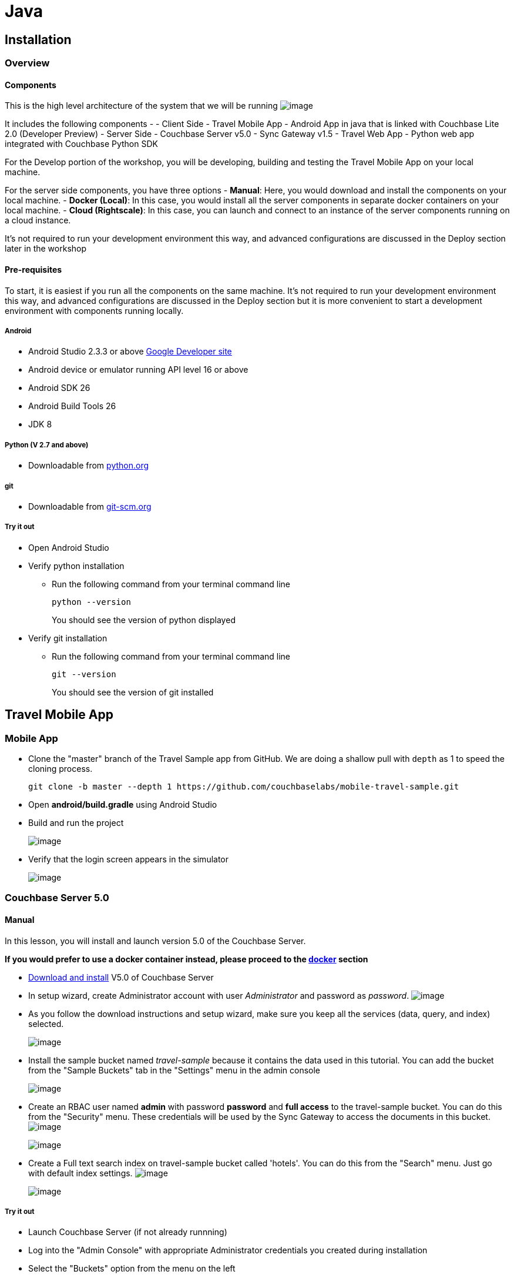 = Java

[[installation]]
Installation
------------

[[overview]]
Overview
~~~~~~~~

[[components]]
Components
^^^^^^^^^^

This is the high level architecture of the system that we will be
running
image:https://raw.githubusercontent.com/couchbaselabs/mobile-travel-sample/master/content/assets/travelsampleapp-arch.png[image]

It includes the following components - - Client Side - Travel Mobile App
- Android App in java that is linked with Couchbase Lite 2.0 (Developer
Preview) - Server Side - Couchbase Server v5.0 - Sync Gateway v1.5 -
Travel Web App - Python web app integrated with Couchbase Python SDK

For the Develop portion of the workshop, you will be developing,
building and testing the Travel Mobile App on your local machine.

For the server side components, you have three options - *Manual*: Here,
you would download and install the components on your local machine. -
*Docker (Local)*: In this case, you would install all the server
components in separate docker containers on your local machine. - *Cloud
(Rightscale)*: In this case, you can launch and connect to an instance
of the server components running on a cloud instance.

It's not required to run your development environment this way, and
advanced configurations are discussed in the Deploy section later in the
workshop

[[pre-requisites]]
Pre-requisites
^^^^^^^^^^^^^^

To start, it is easiest if you run all the components on the same
machine. It's not required to run your development environment this way,
and advanced configurations are discussed in the Deploy section but it
is more convenient to start a development environment with components
running locally.

[[android]]
Android
+++++++

* Android Studio 2.3.3 or above https://developer.android.com[Google
Developer site]
* Android device or emulator running API level 16 or above
* Android SDK 26
* Android Build Tools 26
* JDK 8

[[python-v-2.7-and-above]]
Python (V 2.7 and above)
++++++++++++++++++++++++

* Downloadable from https://www.python.org/downloads/[python.org]

[[git]]
git
+++

* Downloadable from
https://git-scm.com/book/en/v2/Getting-Started-Installing-Git[git-scm.org]

[[try-it-out]]
Try it out
++++++++++

* Open Android Studio
* Verify python installation
** Run the following command from your terminal command line
+
[source,bash]
----
python --version
----
+
You should see the version of python displayed
* Verify git installation
** Run the following command from your terminal command line
+
[source,bash]
----
git --version
----
+
You should see the version of git installed

[[travel-mobile-app]]
Travel Mobile App
-----------------

[[mobile-app]]
Mobile App
~~~~~~~~~~

* Clone the "master" branch of the Travel Sample app from GitHub. We are
doing a shallow pull with `depth` as 1 to speed the cloning process.
+
[source,bash]
----
git clone -b master --depth 1 https://github.com/couchbaselabs/mobile-travel-sample.git
----
* Open *android/build.gradle* using Android Studio
* Build and run the project
+
image:https://cl.ly/1r0T100T0c22/as-build.png[image]
* Verify that the login screen appears in the simulator
+
image:https://cl.ly/0T0G2S083g41/as-login.png[image]

[[couchbase-server-5.0]]
Couchbase Server 5.0
~~~~~~~~~~~~~~~~~~~~

[[manual]]
Manual
^^^^^^

In this lesson, you will install and launch version 5.0 of the Couchbase
Server.

*If you would prefer to use a docker container instead, please proceed
to the link:/tutorials/travel-sample/develop/java#/0/3/1[docker]
section*

* https://www.couchbase.com/downloads#couchbase-server[Download and
install] V5.0 of Couchbase Server
* In setup wizard, create Administrator account with user
_Administrator_ and password as _password_.
image:https://raw.githubusercontent.com/couchbaselabs/mobile-travel-sample/master/content/assets/createadminuser.png[image]
* As you follow the download instructions and setup wizard, make sure
you keep all the services (data, query, and index) selected.
+
image:https://cl.ly/1o3H0t3f0d1n/cbs-services.png[image]
* Install the sample bucket named _travel-sample_ because it contains
the data used in this tutorial. You can add the bucket from the "Sample
Buckets" tab in the "Settings" menu in the admin console
+
image:https://raw.githubusercontent.com/couchbaselabs/mobile-travel-sample/master/content/assets/sample_bucket.png[image]
* Create an RBAC user named *admin* with password *password* and *full
access* to the travel-sample bucket. You can do this from the "Security"
menu. These credentials will be used by the Sync Gateway to access the
documents in this bucket.
image:https://raw.githubusercontent.com/couchbaselabs/mobile-travel-sample/master/content/assets/add_rbac.png[image]
+
image:https://raw.githubusercontent.com/couchbaselabs/mobile-travel-sample/master/content/assets/RBAC_user.png[image]
* Create a Full text search index on travel-sample bucket called
'hotels'. You can do this from the "Search" menu. Just go with default
index settings.
image:https://raw.githubusercontent.com/couchbaselabs/mobile-travel-sample/master/content/assets/add_fts.png[image]
+
image:https://raw.githubusercontent.com/couchbaselabs/mobile-travel-sample/master/content/assets/fts.png[image]

[[try-it-out-1]]
Try it out
++++++++++

* Launch Couchbase Server (if not already runnning)
* Log into the "Admin Console" with appropriate Administrator
credentials you created during installation
* Select the "Buckets" option from the menu on the left
* Verify that you have around 31,000 documents in your travel-sample
bucket

[[docker-local]]
Docker (Local)
^^^^^^^^^^^^^^

* Create a local docker network named "workshop" if one does not exist
already. Open a terminal window and run the following command
+
[source,bash]
----
$ docker network ls
$ docker network create -d bridge workshop
----
* To run the application in a container, you will first get the docker
image from Docker Hub. Open a new terminal window and run the following.
+
[source,bash]
----
$ docker pull connectsv/server-internal:sandbox
----
* Once the command has completed you can start the application with the
following.
+
[source,bash]
----
$ docker run -d --name cb-server --network workshop -p 8091-8094:8091-8094 -p 11210:11210 connectsv/server-internal:sandbox
----
* You can view the logs at any time by running the following command
+
[source,bash]
----
$ docker logs cb-server
----
* It may take a few seconds for the server to startup. Verify that the
docker image is running with following command
+
[source,bash]
----
$ docker ps
----

[[try-it-out-2]]
Try it out
++++++++++

* Launch Couchbase Server
* Log into the "Admin Console" with username as "Administrator" and
password as "password"
* Select the "Buckets" option from the menu on the left
* Verify that you have around 31,000 documents in your travel-sample
bucket

[[cloud]]
Cloud
^^^^^

*NOTE:* The RightScale cloud environment is only available for
in-classroom run workshops.

Before you get started with this section, make sure your followed the
instructions link:/tutorials/travel-sample/develop/java#/0/1/0[here] to
download the Travel Mobile app. Use this option to connect to a private
instance of Couchbase Server components running on Rightscale cloud
environment. At the end of this lesson, the following components will be
launched in the cloud- - Couchbase Server - Sync Gateway - Travel Web
Application

NOTE: This instance will be available for you to use for the duration of
the workshop. The instance will automatically be terminated after the
workshop. Every user will have their own sandboxed instance.

* Access https://selfservice-4.rightscale.com/catalog on your browser.
* Log in with `workshop@couchbase.com` and `cbworkshop123` as the
password.
image:https://raw.githubusercontent.com/couchbaselabs/mobile-travel-sample/master/content/assets/rightscale_login.png[image]
* From the catalog of available projects, select the *Mobile Workshop
2017*, give it a name and then click *Launch*.
image:https://raw.githubusercontent.com/couchbaselabs/mobile-travel-sample/master/content/assets/rightscale_selectproject.png[image]
* Once the instance is running, You should see the state change to
"launching". It will take several minutes to launch. So be patient!
image:https://raw.githubusercontent.com/couchbaselabs/mobile-travel-sample/master/content/assets/rightscale_launching.png[image]
* Once the instance is running, You should see the state change to
"running". There are two instances - one for "Develop" and one for
"Deploy". We are only interested in the "Develop" option.
image:https://raw.githubusercontent.com/couchbaselabs/mobile-travel-sample/master/content/assets/rightscale_running.png[image]

Now that you have the instance up and running, you will have to edit the
mobile app so it points to the newly deployed Python Web Server and Sync
Gateway.

*Open the file* `DatabaseManager.java`. You must update the
`mPythonWebServerEndpoint` constant which points to the Python Web
Server. Replace the hostname with the IP Address of the Rightscale
instance. In the example above that would be `54.148.83.39` but yours
will be different.

https://github.com/couchbaselabs/mobile-travel-sample/blob/master/android/app/src/main/java/com/couchbase/travelsample/util/DatabaseManager.java[DatabaseManager.java]

[source,java]
----
public static String mPythonWebServerEndpoint = "http://54.148.83.39:8080/api/";
----

Next, you will update the Sync Gateway endpoint.

*Open the file* `DatabaseManager.java`. You must update the
`mSyncGatewayEndpoint` constant. Replace the hostname with the IP
Address of the Rightscale instance. In the example above that would be
`54.148.83.39` but yours will be different.

https://github.com/couchbaselabs/mobile-travel-sample/blob/master/android/app/src/main/java/com/couchbase/travelsample/util/DatabaseManager.java[DatabaseManager.java]

[source,java]
----
private static String mSyncGatewayEndpoint = "blip://54.148.83.39:4984/travel-sample";
----

[[try-it-out-couchbase-server]]
Try it out (Couchbase Server)
+++++++++++++++++++++++++++++

* Access Couchbase Server from the URL listed in the Deploy instance. In
my example (from screenshot above), that would be
`http://54.148.83.39:8091`
* Log into the "Admin Console" with username as "Administrator" and
password as "password"
* Select the "Buckets" option from the menu on the left
* Verify that you have around 31,000 documents in your travel-sample
bucket

[[try-it-out-sync-gateway]]
Try it out (Sync Gateway)
+++++++++++++++++++++++++

* Access Sync Gateway from the URL listed in the Deploy instance. In my
example (from screenshot above), that would be
`http://52.38.236.38:4984`
* You should the following response
`json  { "couchdb":"Welcome", "vendor":{"name":"Couchbase Sync Gateway","version":1.5}, "version":"Couchbase Sync Gateway/1.5.0(594;e78dbf1)"  }`

[[try-it-out-travel-app]]
Try it out (Travel App)
+++++++++++++++++++++++

* Access Travel Web App from the URL listed in the Deploy instance. In
my example (from screenshot above), that would be
`http://54.148.83.39:8080`
* Verify that you see the login screen of the Travel Sample Web App as
shown below
image:https://raw.githubusercontent.com/couchbaselabs/mobile-travel-sample/master/content/assets/try_cb_login.png[image]

[[sync-gateway-1.5]]
Sync Gateway 1.5
~~~~~~~~~~~~~~~~

[[manual-1]]
Manual
^^^^^^

In this lesson, you will install and launch version 1.5 of the Sync
Gateway

*If you would prefer to use a docker container instead, please proceed
to the link:/swift#/0/4/1[docker] section*

* Install Sync Gateway 1.5 from
https://www.couchbase.com/downloads[here] on your platform of choice
* The Sync Gateway will be launched with the config file named
`sync-gateway-config-travelsample.json` that you should have downloaded
as part of the link:/develop/swift#/0/1/0[Travel Mobile App install].
The config file will be located in `/path/to/mobile-travel-sample`.
* Open the sync-gateway-config-travelsample.json and confirm that the
RBAC user credentials configured on the Couchbase Server are used by
Sync Gateway for accessing the bucket
+
[source,json]
----
"username": "admin",
"password": "password",
----
* Launch the Sync Gateway

*macOS*

[source,bash]
----
$ cd /path/to/couchbase-sync-gateway/bin
$ ./sync_gateway /path/to/mobile-travel-sample/sync-gateway-config-travelsample.json
----

*Windows*

[source,bash]
----
PS> & 'C:\Program Files (x86)\Couchbase\sync_gateway.exe' /path/to/mobile-travel-sample/sync-gateway-config-travelsample.json
----

*Note on Windows:* The Sync Gateway service might be running on Windows
which will prevent this command from succeeding with the message 'FATAL:
Failed to start HTTP server on 127.0.0.1:4985: listen tcp
127.0.0.1:4985: bind: Only one usage of each socket address
(protocol/network address/port) is normally permitted.' To get around
this, stop the 'Couchbase Sync Gateway' service in 'services.msc'.

[[try-it-out-3]]
Try it out
++++++++++

* Access this URL `http://localhost:4984` in your browser
* Verify that you get JSON response similar to one below
+
[source,json]
----
{"couchdb":"Welcome","vendor":{"name":"Couchbase Sync Gateway","version":1.5},"version":"Couchbase Sync Gateway/1.5.0(594;e78dbf1)"}
----

[[docker-local-1]]
Docker (Local)
^^^^^^^^^^^^^^

_NOTE_ : If you are running the Sync Gateway in a docker container,
please make sure that you have the Couchbase Server running in a
container as well. If not, please follow instructions
link:/tutorials/travel-sample/develop/java#/0/2/1[here] to install the
server container.

* Create a local docker network named "workshop" if one does not exist
already. Open a terminal window and run the following command
+
[source,bash]
----
$ docker network ls
$ docker network create -d bridge workshop
----
* To run the application in a container, you will first get the docker
image from Docker Cloud.
+
[source,bash]
----
$ docker pull connectsv/sync-gateway-internal:1.5.0-community
----
* The Sync Gateway will be launched with the config file named
`sync-gateway-config-travelsample.json` that you should have downloaded
as part of the link:/tutorials/travel-sample/develop/java#/0/1/0[Travel
Mobile App install]. The config file is located in
`/path/to/mobile-travel-sample`.
* Open the `sync-gateway-config-travelsample.json` file
* For the app to connect to the Couchbase Server, the address of the the
server needs to be specified. Note that when you launched the Couchbase
Server docker container, you gave it the `name` of "cb-server". Replace
the `localhost` in the file with `cb-server` and save
+
[source,json]
----
"server": "http://cb-server:8091"
----
* Launch the Sync Gateway with the
`sync-gateway-config-travelsample.json` file. Once the command has
completed you can start the application with the following.
+
[source,bash]
----
$ cd /path/to/mobile-travel-sample/

$ docker run -p 4984-4985:4984-4985 --network workshop --name sync-gateway -d -v `pwd`/sync-gateway-config-travelsample.json:/etc/sync_gateway/sync_gateway.json connectsv/sync-gateway-internal:1.5.0-community -adminInterface :4985 /etc/sync_gateway/sync_gateway.json
----
* You can view the logs at any time by running the following command
+
[source,bash]
----
$ docker logs sync-gateway
----
* Verify that the docker container named "sync-gateway" is running with
the following command in the terminal window
+
[source,bash]
----
$ docker ps
----

[[try-it-out-4]]
Try it out
++++++++++

* Access this URL `http://localhost:4984` in your browser
* Verify that you get back a JSON response similar to one below
+
[source,json]
----
{"couchdb":"Welcome","vendor":{"name":"Couchbase Sync Gateway","version":1.5},"version":"Couchbase Sync Gateway/1.5.0(594;e78dbf1)"}
----

[[cloud-1]]
Cloud
^^^^^

*NOTE:* The RightScale cloud environment is only available for
in-classroom run workshops.

If you chose Cloud in the previous previous step then all the components
(Sync Gateway, Couchbase Server and the Python Web App) are already
installed and running. You can move on to the link:#/1/0/0[next chapter]
to learn about the data modeling requirements of the app.

[[travel-web-backend]]
Travel Web Backend
~~~~~~~~~~~~~~~~~~

[[manual-2]]
Manual
^^^^^^

We will use the Python version of the
https://developer.couchbase.com/documentation/server/current/sdk/python/sample-app-backend.html[Travel
Sample Web Backend] which uses the Couchbase Python SDK to with with
Couchbase Server Query Services.

*If you would prefer to use a docker container instead, please proceed
to the link:/tutorials/travel-sample/develop/java#/0/2/1[docker]
section*

* Install `libcouchbase` which is the Core C SDK used by the Python SDK
** Follow instructions
https://developer.couchbase.com/server/other-products/release-notes-archives/c-sdk[here]
to install libcouchbase on your platform of choice
* Clone the 5.0 branch of Travel Sample web app repo
+
[source,bash]
----
$ git clone -b 5.0 https://github.com/couchbaselabs/try-cb-python.git
----
* We will run the Travel Web App in a Python virtual environment. First,
check if `virtualenv` is installed on your system
+
[source,bash]
----
$ virtualenv --version
----
* if `virtualenv` is not installed , you can use `apt-get` or `pip` to
install it
+
[source,bash]
----
$ sudo pip install virtualenv
----
* Specify the folder for your virtual environment
+
[source,bash]
----
$ virtualenv /path/to/try-cb-python
----
* Activate your environment. You should see a prompt as shown below
+
[source,bash]
----
$ source /path/to/try-cb-python/bin/activate
$ (try-cb-python) Macintosh-2:try-cb-python mactester$ 
----
* The application uses several Python libraries that need to be
installed, this are listed in requirements.txt and can be automatically
loaded using the pip command
+
[source,bash]
----
cd /path/to/try-cb-python
pip install -r requirements.txt
----
* Update the travel.py file to reflect the username and password that
you have used during Couchbase Server install. This defaults to
"Administrator" and "password"
+
[source,python]
----
DEFAULT_USER = "Administrator"
PASSWORD = 'password' 
----
* Now launch the Travel Web App ```bash python travel.py
* Running on http://localhost:8080/ (Press CTRL+C to quit) ```

[[try-it-out-5]]
Try it out
++++++++++

....
- Open http://localhost:8080/ in your web browser
- Verify that you see the login screen of the Travel Sample Web App as shown below
    ![](https://raw.githubusercontent.com/couchbaselabs/mobile-travel-sample/master/content/assets/try_cb_login.png)
....

* title: Docker (Local) description: |

_NOTE_ : If you are running the Web App in a docker container, please
make sure that you have the Couchbase Server and Sync Gateway running in
containers as well. If not, please follow instructions
link:/tutorials/travel-sample/develop/java#/0/2/1[here] to install the
server container and
link:/tutorials/travel-sample/develop/java#/0/3/1[here] to install sync
gateway container.

* Create a local docker network named "workshop" if one does not exist
already. Open a terminal window and run the following command
+
[source,bash]
----
$ docker network ls
$ docker network create -d bridge workshop
----
* To run the application in a container, you will first get the docker
image from Docker Cloud. Open a terminal window and run the following.
+
[source,bash]
----
$ docker pull connectsv/try-cb-python
----
* Once the command has completed you can start the application with the
following.
+
[source,bash]
----
$ docker run -it -p 8080:8080 --network workshop connectsv/try-cb-python
----
+
You should then see the following in the console output.
+
[source,bash]
----
 Running on http://0.0.0.0:8080/ (Press CTRL+C to quit)
----
+
[[try-it-out-6]]
Try it out
++++++++++
** Open http://localhost:8080/ in your web browser
** Verify that you see the login screen of the Travel Sample Web App as
shown below
image:https://raw.githubusercontent.com/couchbaselabs/mobile-travel-sample/master/content/assets/try_cb_login.png[image]

[[cloud-2]]
Cloud
^^^^^

*NOTE:* The RightScale cloud environment is only available for
in-classroom run workshops.

If you chose Cloud in the previous previous step then all the components
(Sync Gateway, Couchbase Server and the Python Web App) are already
installed and running. You can move on to the link:#/1/0/0[next chapter]
to learn about the data modeling requirements of the app.

[[design]]
Design
------

[[data-modeling]]
Data Modeling
~~~~~~~~~~~~~

[[introduction]]
Introduction
^^^^^^^^^^^^

Before diving into the document schemas, let's take a look again at the
mobile app. When you ran the mobile app in the previous lesson, you may
remember two different options were presented on the login screen:

image:https://cl.ly/1s2L2Q372d2m/android-login.png[image]

* *Sync mode*: with the user credentials provided, this user can
synchronize documents with Couchbase Server and, in turn, with other
users.
* *Guest / Non Sync mode*: no user credentials are required for this
option. This is a local only mode.

Throughout the next lessons, you will be switching between those two
modes to test different functionalities. It's worth noting that the data
model is slightly different between those two modes. Let's review the
data model for each one.

[[sync-mode]]
Sync mode
+++++++++

Here, the application communicates with Couchbase Server (via Sync
Gateway). The documents stored in the Couchbase Server bucket have the
following types:

* `airline`
* `airport`
* `hotel`
* `route`
* `landmark`
* `user`

Except for the *user* document (right on the diagram below), most of the
documents are static/semi-static in nature.

image:https://cl.ly/40330Z0M1k3F/models.png[image]

[[guest-non-sync-mode]]
Guest / Non Sync mode
+++++++++++++++++++++

In guest mode, the mobile app creates a new database for the anonymous
user. It is an empty database for storing the list of bookmarked hotels
locally.

It is conceivable that in a real-world application, a user of the Travel
Sample Mobile app may be interested in browsing for hotels in specific
locations meeting specific search criteria without having to actually
sign up. They could bookmark these hotels and later add them to their
trip reservations. These bookmarked hotels could also be shared with
other users, for instance with the user making the trip bookings.

In guest mode, the Couchbase Lite database hosts the following types of
documents:

* `bookmarkedhotels`
* `hotel`

image:https://cl.ly/2l0118183p11/guest-model.png[image]

[[document-types]]
Document Types
^^^^^^^^^^^^^^

Unlike tables, in Couchbase, all the documents are stored in the same
namespace. So you typically use an additional property to differentiate
between each entity. Let’s call it "type".
image:https://cl.ly/1w2D1Z2J0p47/document-types.png[image]

[[try-it-out-7]]
Try it out
++++++++++

* Log into the "Admin Console" of Couchbase Server with same
Administrator credentials you used during installation
* Select the "buckets" option from menu on left
* Click on "Documents" under the travel-sample bucket
* Search for document with ID "hotel_10025"
* Verify that the "type" property of the document is "hotel"

[[document-keyid]]
Document Key/ID
^^^^^^^^^^^^^^^

Every document in Couchbase is associated with a unique key that must be
provided by the user when the document is created. The key is the unique
identifier of the document and can take any format. However, it is
recommended that you give it a value that provides some context about
the contents of the document. For instance, in the travel app data set,
the document Key/ID is of the format `{doc.type}_{alphanumeric_string}`.
Here `{doc.type}` provides some context of the purpose of the document
and in combination with the `{alphanumeric_string}`, it uniquely
identifies the string. The document Key will be listed as “ID” on
Couchbase Server admin console. The key is also referred to as the
Document ID.

image:https://cl.ly/0K3V1q3m3K1Z/admin-ui.png[image]

[[try-it-out-8]]
Try it out
++++++++++

* Log into the "Admin Console" of Couchbase Server with appropriate
Administrator credentials you created during installation
* Select the "buckets" option from the menu on the left
* Click on "Documents" under the travel-sample bucket
* Search for document with ID "airline_137"
* Verify that the "callsign" property of the document is "AIRFRANS"

[[document-_id]]
Document _id
^^^^^^^^^^^^

When Sync Gateway processes a document, it adds relevant metadata to the
document. The metadata includes an "_id" property that corresponds to
the document ID. You will see this property if you query for the
document via the the Sync Gateway REST API.

[source,json]
----
{
        "_id": "airline_137",
        "_rev": "1-b4e60280a1a0e3d46efad7bfd0e2068c",
        "callsign": "AIRFRANS",
        "country": "France",
        "iata": "AF",
        "icao": "AFR",
        "id": 137,
        "name": "Air France",
        "type": "airline"
}
----

Mobile App Developers using Couchbase Lite should typically never have
to directly read or write the _id property. You would query the
meta().id field to fetch the document ID. We will learn more about this
in our lesson on Queries.

[[try-it-out-9]]
Try it out
++++++++++

* Confirm that the sync gateway is running
* Run the following `curl` command on your terminal. If you used cloud
install, replace `localhost` with the IP Address of the Sync Gateway
cloud instance in command below. The Authorization credentials
correspond to a pre-defined "admin" user . We will learn more about user
configuration in the
link:/tutorials/travel-sample/develop/java#/2/2/1[Access Control]
section
+
[source,bash]
----
curl -X GET http://localhost:4984/travel-sample/airline_137 -H 'authorization: Basic YWRtaW46cGFzc3dvcmQ='
----
* Confirm that "_id" property in the JSON response is "airline_137"

[[develop]]
Develop
-------

[[mvp-architecture]]
MVP Architecture
~~~~~~~~~~~~~~~~

[[overview-1]]
Overview
^^^^^^^^

[[the-model-view-presenter-pattern]]
The Model-View-Presenter pattern
++++++++++++++++++++++++++++++++

In our app, we follow the MVP pattern, separating the internal data
model, from a passive view through a presenter that handles the logic of
our application and acts as the conduit between the model and the view.

image:https://cl.ly/073D0j3K1d1P/92ec579c7c197eb1.png[image]

In the Android Studio project, the code is structured by feature. You
can select the *Android* option in the left navigator to view the files
by package.

image:https://cl.ly/1h080V1V2g2j/left-navigator.png[image]

Each package contains 3 different files:

* `Activity`: This is where all the view logic resides.
* `Presenter`: This is where all the business logic resides to fetch and
persist data to a web service or the embedded Couchbase Lite database.
* `Contract`: An interface that the `Presenter` and `Activity`
implement.

Throughout this tutorial, we will walkthrough the code in the various
presenters to showcase different features of the Couchbase Lite 2.0 API:
`BookmarksPresenter.java`, `HotelsPresenter.java`,
`SearchFlightPresenter.java` and `BookingsPresenter.java`.

[[the-basics]]
The Basics
~~~~~~~~~~

[[create-a-database]]
Create a Database
^^^^^^^^^^^^^^^^^

There is no limit to how many databases can be created or opened on the
device. You can think of a database as a namespace for documents and
several databases can be used in the same app (one database per user of
the app is a common pattern).

The snippet below creates an empty database for the `guest` user in a
directory named `guest`.

*Open the file* `DatabaseManager.java`. We will review the
`DatabaseManager(Context context, boolean isGuest)` constructor method.

https://github.com/couchbaselabs/mobile-travel-sample/blob/master/android/app/src/main/java/com/couchbase/travelsample/util/DatabaseManager.java#L38[DatabaseManager.java]

[source,java]
----
protected DatabaseManager(Context context, boolean isGuest) {
    ...
}
----

We create a folder for the `guest` user database and specify that as the
database `directory` in the `DatabaseConfiguration` object

[source,java]
----
if (isGuest) {
        DatabaseConfiguration config = new DatabaseConfiguration(context);
        File folder = new File(String.format("%s/guest", context.getFilesDir()));
        config.setDirectory(folder);
----

The Couchbase Lite Database is created with specified name and
`DatabaseConfiguration` object

[source,java]
----
        try {
            database = new Database("travel-sample", config);
        } catch (CouchbaseLiteException e) {
            e.printStackTrace();
        }
 } else {
                ...
 }
----

[[try-it-out-10]]
Try it out
++++++++++

* Build and Run the Travel Sample Mobile App
* On Login screen select “Proceed as Guest” option.
* This will log you into app in Guest Mode. Signing in as Guest will
create a new empty database for “guest” account if one does not exist
* Confirm that you see the “Bookmarked Hotels” page. It will be empty
the very first time.
* title: Create and Update a Document description: | Bookmarked hotels
are persisted in a separate document with the ID of `user::guest`. Every
time a hotel is bookmarked, you will persist the document ID of that
hotel document on the `hotels` property and the hotel's information inon
a separate document.

[source,json]
----
{
    "_id": "hotel1",
    "name": "San Francisco Hotel",
    "address": "123, Park Street, San Francisco"
}

{
    "type": "bookmarkedhotels",
    "hotels": ["hotel1", "hotel2"]
}
----

*Open the file* `app/src/android/java/.../hotels/HotelsPresenter.java`.
You will review the `bookmarkHotels(Map<String, Object> hotel)` method.
Remove the `return;` statement.

https://github.com/couchbaselabs/mobile-travel-sample/blob/master/android/app/src/main/java/com/couchbase/travelsample/hotels/HotelsPresenter.java#L110[HotelsPresenter.java]

[source,java]
----
@Override
public void bookmarkHotels(Map<String, Object> hotel) {
    ...
}
----

First, you need to get an instance of the database.

[source,java]
----
Database database = DatabaseManager.getDatabase();
----

The following snippet persists the hotel instance
(`Map<String, Object>`) as a new `Document` in the database. This will
allow us to access bookmarked hotel documents while being offline.

[source,java]
----
Document hotelDoc = new Document((String) hotel.get("id"));
hotelDoc.set(hotel);
try {
        database.save(hotelDoc);
} catch (CouchbaseLiteException e) {
        e.printStackTrace();
}
----

Now you will get the document with ID `user::guest` or create one if it
doesn't exist. The document is created with the `type` property set to
`bookmarkedhotels` and a new `hotels` array to store the document IDs of
the bookmarked hotels.

[source,java]
----
MutableDocument hotelDoc = new MutableDocument((String) hotel.get("id"), hotel);
try {
        database.save(hotelDoc);
} catch (CouchbaseLiteException e) {
        e.printStackTrace();
}

/* 2. Look-up Guest user document. */
MutableDocument document = database.getDocument("user::guest").toMutable();
if (document == null) {
        HashMap<String, Object> properties = new HashMap<>();
        properties.put("type", "bookmarkedhotels");
        properties.put("hotels", new ArrayList<>());
        document = new MutableDocument("user::guest", properties);
}
----

Next, the selected hotel's ID is added to the `hotels` array.

[source,java]
----
document
        .getArray("hotels")
        .toMutable()
        .addString((String) hotel.get("id"));
----

Finally, you will save the document.

[source,java]
----
    try {
            database.save(document);
    } catch (CouchbaseLiteException e) {
            e.printStackTrace();
    }
----

[[try-it-out-11]]
Try it out
++++++++++

* As Guest User, tap on “hotels” button
* In "location" text field , enter "London"
* You will see list of hotels.
* The list of hotels is pulled from the Couchbase Server via the Travel
Sample Web Services API. The list of hotels is not displayed unless
there is an open connection the python web app so make sure you have
your Travel Sample Web app running
* Tap on the first hotel cell to bookmark it
* Verify that you see the bookmarked hotel in the “Bookmarked Hotels”
screen. A motivation for having separate docs for each bookmarked hotel
is if they become sharable between users via the sync function.

image:https://cl.ly/1t38050A1T40/android-save-doc.gif[image]

[[delete-a-document]]
Delete a Document
^^^^^^^^^^^^^^^^^

A document can be deleted using the `delete` method. This operation
actually creates a new `tombstoned` revision in order to propagate the
deletion to other clients.

*Open the file* in
`app/src/android/java/.../bookmarks/BookmarksPresenter.java`. You will
review the `removeBookmark(Map<String, Object> bookmark)` method.

https://github.com/couchbaselabs/mobile-travel-sample/blob/master/android/app/src/main/java/com/couchbase/travelsample/bookmarks/BookmarksPresenter.java#L77[BookmarksPresenter]

[source,java]
----
@Override
public void removeBookmark(Map<String, Object> bookmark) {
        ...
}
----

When searching for hotels in *Guest mode*, the app sends a GET request
to the Python Web App which performs a Full-Text Search query on
Couchbase Server. Then, if a hotel is bookmarked, it gets inserted in
the Couchbase Lite database for offline access. So when the user
unbookmarks a hotel, the document needs to be removed from the database.
That's what the code below is doing.

[source,java]
----
Database database = DatabaseManager.getDatabase();
Document document = database.getDocument((String) bookmark.get("id"));
try {
        database.delete(document);
} catch (CouchbaseLiteException e) {
        e.printStackTrace();
}
----

In addition to deleting the document of type "hotel" as shown above, the
unbookmarking process removes the hotel ID from the `hotels` array in
the "bookmarkedhotels" document.

[source,java]
----
MutableDocument guestDoc = database.getDocument("user::guest").toMutable();
MutableArray hotelIds = guestDoc.getArray("hotels").toMutable();
for (int i = 0; i < hotelIds.count(); i++) {
        if (hotelIds.getString(i).equals((String) bookmark.get("id"))) {
                hotelIds.remove(i);
        }
}

try {
        database.save(guestDoc);
} catch (CouchbaseLiteException e) {
        e.printStackTrace();
}
----

[[try-it-out-12]]
Try it out
++++++++++

* Follow the steps in
http://docs.couchbase.com/tutorials/travel-sample/tutorials/travel-sample/develop/java/#/2/1/1[Update
a Document] section to bookmark a hotel
* Confirm that you see two bookmarked hotels in the "Bookmarked Hotels"
screen. If not, make sure you go through the instructions in
http://docs.couchbase.com/tutorials/travel-sample/tutorials/travel-sample/develop/java/#/2/1/1[Update
a Document] section
* Swipe left on first Hotel cell to unbookmark/remove the cell
* Verify that you see a single hotel in the list

image:https://cl.ly/0A0D363w3R1g/android-unbookmark.gif[image]

[[security]]
Security
~~~~~~~~

[[user-management]]
User Management
^^^^^^^^^^^^^^^

User is created via the Travel sample web app. When a user is created, a
corresponding user profile document is created on Couchbase Server.

[[try-it-out-web-app]]
Try it out (Web App)
++++++++++++++++++++

* Access the Travel Web App URL in the browser. This URL would be
http://localhost:8080 if you installed the web app manually or via
docker container. If you used Cloud based install, please access the
cloud instance of the web app.
* Create a new user by entering "demo" as the username and "password"
for the password. Make sure the "create new user" checkbox is selected.
* You should be logged into the web app. There should be nothing created
for the user.
image:https://raw.githubusercontent.com/couchbaselabs/mobile-travel-sample/master/content/assets/web_user_signup.gif[image]

[[try-it-out-couchbase-server-1]]
Try it out (Couchbase Server)
+++++++++++++++++++++++++++++

* Access the Couchbase Server URL in the browser. This URL would be
http://localhost:8091 if you installed the server manually or via docker
container. If you used the Cloud install, please access the cloud
instance of the server.
* Log in with Administrator credentials that you set up during the
installation of Couchbase Server.
* In the search box, enter "user::demo".
* You should see the user document that was created when you signed up
via the web app.
* Confirm that the "username" that you see is "demo"

image:https://raw.githubusercontent.com/couchbaselabs/mobile-travel-sample/master/content/assets/cb_user_auth.gif[image]

[[access-control]]
Access Control
^^^^^^^^^^^^^^

In this lesson you’ll be introduced to Sync Gateway, our secure web
gateway. The Couchbase Sync Gateway is an Internet-facing
synchronization mechanism that exposes a web interface which provides -
Data Synchronization and Routing - Authorization and Access Control

In this chapter, we will focus on Authorization and Access Control. We
will discuss Data Synchronization and Routing in the
link:/develop/swift#/2/3/0[Sync] chapter.

In the "Installation" guide, we walked you through the steps to launch
Sync Gateway with a specific config file. The Sync Gateway configuration
file determines the runtime behavior of Sync Gateway.

Open the sync-gateway-config-travelsample.json file located at
https://github.com/couchbaselabs/mobile-travel-sample/blob/master/sync-gateway-config-travelsample.json.

* The `users` section defines the hardcoded list of users who are
granted access. It includes the "demo" user that we created via the
Travel Web App in the "User Management" section. A "tester" and "admin"
user is also configured. Note that in a real world app, when a user
registers via the web app, the web app would use the Sync Gateway REST
API to dynamically create the user.
+
[source,javascript]
----
 "users":{
    "admin": {"password": "password", "admin_channels": ["*"]}, 
    "demo": {"password": "password"},
    "tester": {"password": "password"}
}
----
* The `sync function` in the config file is a JavaScript function which
implements the access control logic. The `access` method is used to
grant the current user access to specific channel. We will discuss
channels in detail in the
link:/tutorials/travel-sample/develop/java#/2/3/0["Sync"] section. For
now, it is sufficient to note that documents are associated with
channel(s). So access to a document is controlled by controlling the
access rights to a channel.

[source,javascript]
----
// Give user read access to channel
if (!isDelete()) {
    // Deletion of user document is essentially deletion of user
    access(username,"channel." + username)
}
----

[[try-it-out-13]]
Try it out
++++++++++

* Run the following command in yout terminal. If you did a cloud based
install, please replace `localhost` in the command below with the IP
Address of the cloud instance of the Sync Gateway.
+
[source,bash]
----
curl -X GET http://localhost:4984/travel-sample/
----
* Confirm that you see an "Unauthorized" error from the server
* Run the following command in yout terminal. The `authorization` header
is base64 encoded value of "demo:password". If you did a cloud based
install, please replace `localhost` in the command below with the IP
Address of the cloud instance of the Sync Gateway.
+
[source,bash]
----
curl -X GET http://localhost:4984/travel-sample/ -H 'authorization: Basic ZGVtbzpwYXNzd29yZA=='
----
* Confirm that you see the details of the "travel-sample" database and
"state" is "online"

[[sync]]
Sync
~~~~

[[channelsdata-routing]]
Channels/Data Routing
^^^^^^^^^^^^^^^^^^^^^

In the lesson on
link:/tutorials/travel-sample/develop/java#/2/2/1[Access Control] we
discussed how the Couchbase Sync Gateway supports Authorization and
Access Control functions. In this lesson we discuss how it can be used
for Data Synchronization and Routing.

A Sync Gateway configuration file determines the runtime behavior of
Sync Gateway, including server configuration and the database or set of
databases with which a Sync Gateway instance can interact.

* Sync Gateway uses channels to make it easy to share a database between
a large number of users and control access to the database.
Conceptually, a channel could be viewed as a tag. Every document in the
database belongs to a set of channels, and a user is granted appropriate
access a set of channels. A channel is used to
** Partition the data set
** Authorize users to access documents.
** Minimize the amount of data synced down to devices.

In the "Installation" guide, we walked you through the steps to launch
Sync Gateway with a specific config file. Open the
sync-gateway-config-travelsample.json file located at
https://github.com/couchbaselabs/mobile-travel-sample/blob/master/sync-gateway-config-travelsample.json.
It includes the `sync function` which is a JavaScript function whose
source code is stored in the Sync Gateway's database configuration file.

[source,javascript]
----
/* Routing */
// Add doc to the user's channel.
channel("channel." + username);
----

[[xattrs]]
XAttrs
^^^^^^

Before you begin this lesson, confirm that you have the Sync Gateway up
and running by following the instructions in the
link:/tutorials/travel-sample/develop/java#/0/4/0["Installation"]
section.

Starting with Sync Gateway 1.5 and Couchbase Server 5.0, mobile and
server/web applications now have the ability to read and write to the
same bucket. It is an opt-in feature can be enabled in the Sync Gateway
configuration file.

Prior to 1.5, sync metadata used by the Sync Gateway for replication
with mobile clients was included within the documents as part of the
`_sync` property. In 1.5, the sync metadata is moved into the Extended
Attributes or XAttrs associated with the document.

This can be enabled through a configuration setting in the sync gateway
config file Open the sync-gateway-config-travelsample.json file located
at
https://github.com/couchbaselabs/mobile-travel-sample/blob/master/sync-gateway-config-travelsample.json

[source,javascript]
----
"import_docs": "continuous",
"enable_shared_bucket_access":true
----

[[replication]]
Replication
^^^^^^^^^^^

Replication is the process by which clients running Couchbase Lite
synchronize database changes with the remote (server) database.

* Pull Replication is the process by which clients running Couchbase
Lite download database changes from the remote (server) source database
to the local target database
* Push Replication is the process by which clients running Couchbase
Lite upload database changes from the local source database to the
remote (server) target database

Couchbase Mobile 2.0 introduces a brand new replication protocol which
is implemented over the BLIP messaging protocol layered over WebSocket.
image:https://blog.couchbase.com/wp-content/uploads/2017/08/layered.png[image]

The replication process can be “continuous” or “one shot“. - In
“Continuous” replication mode, the changes are continually synchronized
between the client and Sync Gateway.

* In “One shot” mode, the changes are synchronized once and the
connection between the client and server disconnects. When any future
changes need to be pushed up or pulled down, the client must start a new
replication.

*Open the file* `app/src/android/java/.../util/DatabaseManager.java`. We
will review the method
`startPushAndPullReplicationForCurrentUser(String username, String password)`.

https://github.com/couchbaselabs/mobile-travel-sample/blob/master/android/app/src/main/java/com/couchbase/travelsample/util/DatabaseManager.java#L131[DatabaseManager.java]

[source,java]
----
public static void startPushAndPullReplicationForCurrentUser(String username, String password) {
    ...
}
----

First, you initialize the `URL` object which points to the Sync Gateway
instance to synchronize with.

[source,java]
----
URI url = null;
try {
        url = new URI(mSyncGatewayEndpoint);
} catch (URISyntaxException e) {
        e.printStackTrace();
}
----

Next, you will configure the replication. The `ReplicatorConfiguration`
is initialized with the local database and URL of the target DB on Sync
Gateway. The `replicatorType` in the Replicator Config specifies the
type of replication. In the code snippet in the Travel App, it is
`pushAndPull` indicating that both push and pull replication is enabled.
The `continuous` mode is set to `true` in the Travel app.

[source,java]
----
ReplicatorConfiguration config = new ReplicatorConfiguration(database, url);
config.setReplicatorType(ReplicatorConfiguration.ReplicatorType.PUSH_AND_PULL);
config.setContinuous(true);
----

The Replicator is configured with relevant authentication credentials.
In the Travel app, the list of users that are permitted access is
configured in the Sync Gateway configuration file as discussed in the
link:/develop/swift#/2/2/1[Access Control] section

[source,java]
----
config.setAuthenticator(new BasicAuthenticator(username, password));
----

The Replicator is initialized with the specified configuration

[source,java]
----
Replicator replicator = new Replicator(config);
----

Replication is started

[source,java]
----
replicator.start();
----

[[try-it-out-push-replication]]
Try it out (Push Replication)
+++++++++++++++++++++++++++++

* Log into the Travel Sample Mobile app as “demo” user and password as
“password”
* Tap on "airline" button to make a flight reservation
* Enter “From” airport as "San Fran" and select the airport from drop
down menu
* Enter “To” airport as "Detroit" and select the airport from drop down
menu
* Enter From and Return Dates
* Tap "lookup" button
* From list of flights, select the first flight listing. This
automatically confirms the booking.
* Access the Travel Sample Web app. The URL would be
http://localhost:8080. If you did cloud based install, please replace
`localhost` in the URL with the IP Address of the cloud instance of the
web app.
* Make sure that the "New User" checkbox is *unchecked*
* Log into the web app as “demo” user with password as “password”
* Confirm that you see the flight that you reserved via the mobile app
in your list of flights in the web app

image:https://cl.ly/3r0X2x1M3k37/android-push.gif[image]

[[try-it-out-pull-replication]]
Try it out (Pull Replication)
+++++++++++++++++++++++++++++

* Access the Travel Sample Web app. The URL would be
http://localhost:8080. If you did cloud based install, please replace
`localhost` in the URL with the IP Address of the cloud instance of the
web app.
* Make sure that the "New User" checkbox is *unchecked*
* Log into the web app as “demo” user with password as “password”
* Make a flight reservation by clicking "booking" button.
* Enter “From” airport as "San" and select the airport from drop down
menu.
* Enter “To” airport as "SFO" and select the airport from drop down
menu.
* Enter From and Return Travel Dates
* Click on "Find Flights" button
* From list of flights, select the first flight listing
* Confirm the booking by clicking on the shopping cart icon and click on
“Book” button
* Log into the Travel Sample Mobile app as “demo” user and password as
“password” +
* Confirm that you see the flight that you reserved via the web app in
your list of flights in the mobile app

image:https://cl.ly/2x1Q1d20303Y/android-pull.gif[image]

[[pre-built-database]]
Pre-built database
~~~~~~~~~~~~~~~~~~

[[starting-with-prebuilt-database]]
Starting with Prebuilt Database
^^^^^^^^^^^^^^^^^^^^^^^^^^^^^^^

In this section, you will learn how to bundle a pre-built Couchbase Lite
database in an application. It can be a lot more efficient to bundle
static or semi-static content database in your application and install
it on the first launch. Even if some of the content changes on the
server after you create the app, the app's first pull replication will
bring the database up to date. Here, you will use a pre-built database
that contains only airport and hotel documents. The code below moves the
pre-built database from the bundled location to the Application Support
directory.

*Open the file* `app/src/android/java/.../util/DatabaseManager.java` and
navigate to the database constructor.

This method first checks if a database file already exists. If it
doesn't exist it loads the database from the assets directory.

https://github.com/couchbaselabs/mobile-travel-sample/blob/master/android/app/src/main/java/com/couchbase/travelsample/util/DatabaseManager.java#L49[DatabaseManager.java]

[source,java]
----
protected DatabaseManager(Context context, boolean isGuest) {
        if (isGuest) {
                ...
        } else {
                File dbFile = new File(context.getFilesDir(), "travel-sample.cblite2");
                if (!dbFile.exists()) {
                        DatabaseManager.installPrebuiltDatabase(context, "travel-sample.cblite2.zip");
                }
                DatabaseConfiguration config = new DatabaseConfiguration(context);
                try {
                        database = new Database("travel-sample", config);
                        createFTSQueryIndex();
                } catch (CouchbaseLiteException e) {
                        e.printStackTrace();
                }
        }
}
----

[[try-it-out-14]]
Try it out
++++++++++

* Log into the Travel Sample Mobile app as “demo” user and password as
“password”
* Tap on "Airplane” button to make a flight reservation
* In the “From” airport textfield, enter “San”
* Confirm that the first item in the dropdown list of "San Francisco
Intl"

image:https://cl.ly/3V3h151g0x19/android-prebuilt-db.gif[image]

[[query]]
Query
~~~~~

[[overview-2]]
Overview
^^^^^^^^

Couchbase Lite 2.0 includes support for N1QL like query interface.
Database can be queried by constructing a query using a Query builder
and then executing that query.

The Query interface in Couchbase Lite 2.0 is poweful and includes
support for the following among others - Pattern Matching - Regex
Matching - Math Functions - String Manipulation Functions - Aggregate
Functions - Grouping - Joins (within single database) - Sorting -
NilOrMissing properties

[[simple-query]]
Simple Query
^^^^^^^^^^^^

The travel app has many instances of querying the database. We will
discuss a simple example here.

*Open the file*
`app/src/android/java/.../searchflight/SearchFlightPresenter.java`. We
will review the `startsWith(String prefix, String tag)` method.

https://github.com/couchbaselabs/mobile-travel-sample/blob/master/android/app/src/main/java/com/couchbase/travelsample/searchflight/SearchFlightPresenter.java#L53[SearchFlightPresenter.java]

[source,java]
----
@Override
public void startsWith(String prefix, String tag) {
    ...
}
----

The query below *selects* the "name" property in documents *from* the
database *where* the *type* property is equal to *airport* and the
"airportname" property is equal to the search term.

[source,java]
----
Database database = DatabaseManager.getDatabase();
Query searchQuery = Query
        .select(SelectResult.expression(Expression.property("airportname")))
        .from(DataSource.database(database))
        .where(
                Expression.property("type").equalTo("airport")
                .and(Expression.property("airportname").like(prefix + "%"))
        );
----

Next, the query is executed using the `run()` method. Each row in the
result will contain a single property called "airportname". The final
result is passed to the `showAirports` method where the result will be
displayed in a `RecyclerView`.

[source,java]
----
ResultSet rows = null;
try {
        rows = searchQuery.execute();
} catch (CouchbaseLiteException e) {
        Log.e("app", "Failed to run query", e);
        return;
}

Result row;
List<String> data = new ArrayList<>();
while ((row = rows.next()) != null) {
        data.add(row.getString("airportname"));
}
mSearchView.showAirports(data, tag);       
----

[[try-it-out-15]]
Try it out
++++++++++

* Log into the Travel Sample Mobile app as "demo" user and password as
"password"
* Tap the "Flights" button to make a flight reservation
* In the "From" airport textfield, enter "Detroit"
* Verify that the first item in the drop down list is "Detroit Metro
Wayne Co"

image:https://cl.ly/0b3q2T2t1R1J/android-simple-query.gif[image]

[[advanced-query]]
Advanced Query
^^^^^^^^^^^^^^

In this section we will discuss the JOIN query. JOIN Queries in
Couchbase Lite 2.0 are intra-database joins.

If you recall from the Data Modeling section, the document with a *type*
equal to "bookmarkedhotels" contains a *hotels* property which is an
array of IDs of bookmarked hotels.

[source,json]
----
{
    "_id": "hotel1",
    "name": "San Francisco Hotel",
    "address": "123, Park Street, San Francisco"
}

{
    "type": "bookmarkedhotels",
    "hotels": ["hotel1", "hotel2"]
}
----

We will review the query that fetches documents whose `_id` is included
in the "hotels" property array of the document of type
"bookmarkedhotels".

*Open the file*
`app/src/android/java/.../hotes/BookmarksPresenter.java`. We will review
the `fetchBookmarks()` method.

https://github.com/couchbaselabs/mobile-travel-sample/blob/master/android/app/src/main/java/com/couchbase/travelsample/bookmarks/BookmarksPresenter.java#L32[BookmarksPresenter.java]

[source,java]
----
public void fetchBookmarks() {
    ...
}
----

First, we instantiate two data sources which corresponds to the two
sides of the join query.

[source,java]
----
DataSource bookmarkDS = DataSource.database(database).as("bookmarkDS");
DataSource hotelsDS = DataSource.database(database).as("hotelDS");
----

Next we write the query expressions. The first one gets the `hotels`
property on the bookmarks data source. The seconds get the document ID
on the hotels data source.

[source,java]
----
Expression hotelsExpr = Expression.property("hotels").from("bookmarkDS");
Expression hotelIdExpr = Meta.id.from("hotelDS");
----

Next, we use a function expression to find document's whose `_id`
property is in the `hotels` array. And build the join expression.

[source,java]
----
Expression joinExpr = ArrayFunction.contains(hotelsExpr, hotelIdExpr);
Join join = Join.join(hotelsDS).on(joinExpr);
----

Finally, the query object uses that join expression to find all the
hotel document referenced in the "hotels" array of the bookmark
document.

[source,java]
----
Expression typeExpr = Expression.property("type").from("bookmarkDS");

SelectResult bookmarkAllColumns = SelectResult.all().from("bookmarkDS");
SelectResult hotelsAllColumns = SelectResult.all().from("hotelDS");

Query query = Query
        .select(bookmarkAllColumns, hotelsAllColumns)
        .from(bookmarkDS)
        .join(join)
        .where(typeExpr.equalTo("bookmarkedhotels"));
----

And we use the `run()` method to get the results back pass them on to
the view.

[source,java]
----
query.addChangeListener(new QueryChangeListener() {
        @Override
        public void changed(QueryChange change) {
                ResultSet rows = change.getRows();

                List<Map<String, Object>> data = new ArrayList<>();
                Result row = null;
                while((row = rows.next()) != null) {
                        Map<String, Object> properties = new HashMap<>();
                        properties.put("name", row.getDictionary("hotelDS").getString("name"));
                        properties.put("address", row.getDictionary("hotelDS").getString("address"));
                        properties.put("id", row.getDictionary("hotelDS").getString("id"));
                        data.add(properties);
                }
                mBookmarksView.showBookmarks(data);
        }
});

try {
        query.execute();
} catch (CouchbaseLiteException e) {
        e.printStackTrace();
}
----

[[try-it-out-16]]
Try it out
++++++++++

* Log into the Travel Sample Mobile app as "Guest" user by selecting
"Proceed as Guest"
* Tap on "Hotels"" button
* In the "Description" text field, enter "pets"
* In the "Location" text field, enter "London"
* Verify that you see the "Novotel London West" listed
* Swipe left to "bookmark" the hotel
* Tap "Cancel" button
* Verify that the Novatel hotel that you bookmarked earlier shows up in
the list

image:https://cl.ly/3r243s1K2600/android-advanced-query.gif[image]

[[full-text-search]]
Full Text Search
~~~~~~~~~~~~~~~~

[[full-text-search-1]]
Full Text Search
^^^^^^^^^^^^^^^^

Couchbase Lite 2.0 now supports Full Text Search (FTS). FTS is
accomplished using the `match` query. FTS matches are case-senstive. In
the Travel App, the FTS query is against local pre-built "travel-sample"
database.

In order to do FTS queries, an FTS index must be created.

*Open the file* `app/src/android/java/.../util/DatabaseManager.java`. We
will review the `createFTSQueryIndex()` method. This code snippet
creates an FTS index on the property named `description`.

https://github.com/couchbaselabs/mobile-travel-sample/blob/master/android/app/src/main/java/com/couchbase/travelsample/util/DatabaseManager.java#L76[DatabaseManager.java]

[source,java]
----
private void createFTSQueryIndex() {
        try {
                database.createIndex("descFTSIndex", Index.fullTextIndex(FullTextIndexItem.property("description")));
        } catch (CouchbaseLiteException e) {
                e.printStackTrace();
        }
}
----

Next you will write an FTS query that uses the index.

*Open the file* `app/src/android/java/.../hotels/HotelPresenter.java`.
We will review the `queryHotels(String location, String description)`
method.

https://github.com/couchbaselabs/mobile-travel-sample/blob/master/android/app/src/main/java/com/couchbase/travelsample/hotels/HotelsPresenter.java[HotelPresenter.java]

[source,java]
----
@Override
public void queryHotels(String location, String description) {
    ...
}
----

First, you get an instance of the database.

[source,java]
----
Database database = DatabaseManager.getDatabase();
----

Next, you will create an FTS `Expressions` using the `match()` operator.
In this particular example, the `match` expression looks for the
`desciptionStr` value in the `description` property. This `match`
expression is logically ANDed with an `equalTo` comparison expression
which looks for the `location` in the `country`,`city`,`state` or
`address` properties. This expression is then used in the `where` clause
of the query the usual way.

[source,java]
----
Expression descExp = FullTextExpression.index("descFTSIndex").match(description);

Expression locationExp = Expression.property("country")
        .like("%" + location + "%")
        .or(Expression.property("city").like("%" + location + "%"))
        .or(Expression.property("state").like("%" + location + "%"))
        .or(Expression.property("address").like("%" + location + "%"));

Expression searchExp = descExp.and(locationExp);

Query hotelSearchQuery = Query
        .select(SelectResult.all())
        .from(DataSource.database(database))
        .where(
                Expression.property("type").equalTo("hotel")
                .and(searchExp)
        );
----

We build the query using the different expressions from above and
transform the `ResultSet` object into a `List<Map<String, Object>>`
object that is passed to the `RecyclerView`.

[source,java]
----
ResultSet rows = null;
try {
        rows = hotelSearchQuery.execute();
} catch (CouchbaseLiteException e) {
        e.printStackTrace();
        return;
}

List<Map<String, Object>> data = new ArrayList<Map<String, Object>>();
Result row = null;
while((row = rows.next()) != null) {
        Map<String, Object> properties = new HashMap<String, Object>();
        properties.put("name", row.getDictionary("travel-sample").getString("name"));
        properties.put("address", row.getDictionary("travel-sample").getString("address"));
        data.add(properties);
}
mHotelView.showHotels(data);
----

[[try-it-out-17]]
Try it out
++++++++++

* Log into the Travel Sample Mobile app as “demo” user and password as
“password”
* Tap on "hotels" button
* In the description text field enter “Pets.
* In the Location text field enter "London"
* Verify that you see one hotel listed named "Novotel London West"

image:https://cl.ly/192b1z2s3S3t/android-fts.gif[image]

